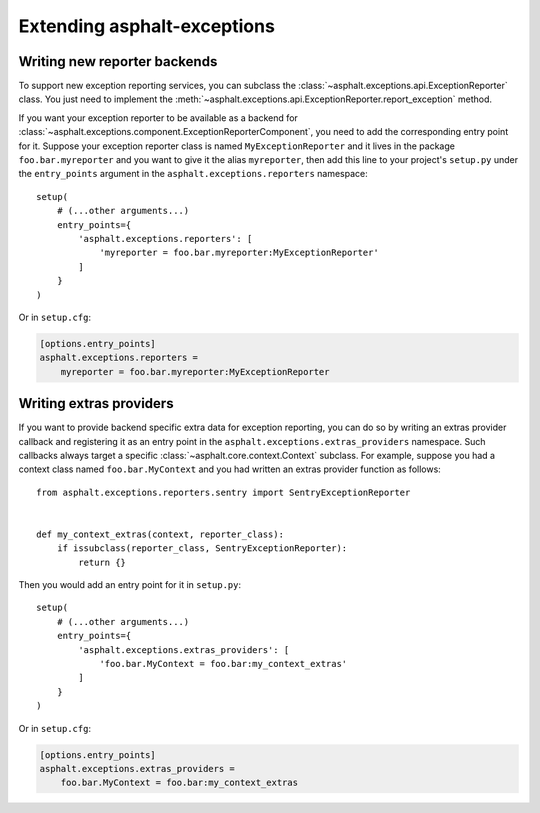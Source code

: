 Extending asphalt-exceptions
============================

Writing new reporter backends
-----------------------------

To support new exception reporting services, you can subclass the
:class:`~asphalt.exceptions.api.ExceptionReporter` class. You just need to implement the
:meth:`~asphalt.exceptions.api.ExceptionReporter.report_exception` method.

If you want your exception reporter to be available as a backend for
:class:`~asphalt.exceptions.component.ExceptionReporterComponent`, you need to add the
corresponding entry point for it. Suppose your exception reporter class is named
``MyExceptionReporter`` and it lives in the package
``foo.bar.myreporter`` and you want to give it the alias ``myreporter``, then add this line to your
project's ``setup.py`` under the ``entry_points`` argument in the ``asphalt.exceptions.reporters``
namespace::

    setup(
        # (...other arguments...)
        entry_points={
            'asphalt.exceptions.reporters': [
                'myreporter = foo.bar.myreporter:MyExceptionReporter'
            ]
        }
    )


Or in ``setup.cfg``:

.. code-block:: ini

    [options.entry_points]
    asphalt.exceptions.reporters =
        myreporter = foo.bar.myreporter:MyExceptionReporter


Writing extras providers
------------------------

If you want to provide backend specific extra data for exception reporting, you can do so by
writing an extras provider callback and registering it as an entry point in the
``asphalt.exceptions.extras_providers`` namespace. Such callbacks always target a specific
:class:`~asphalt.core.context.Context` subclass. For example, suppose you had a context class named
``foo.bar.MyContext`` and you had written an extras provider function as follows::

    from asphalt.exceptions.reporters.sentry import SentryExceptionReporter


    def my_context_extras(context, reporter_class):
        if issubclass(reporter_class, SentryExceptionReporter):
            return {}

Then you would add an entry point for it in ``setup.py``::

    setup(
        # (...other arguments...)
        entry_points={
            'asphalt.exceptions.extras_providers': [
                'foo.bar.MyContext = foo.bar:my_context_extras'
            ]
        }
    )

Or in ``setup.cfg``:

.. code-block:: ini

    [options.entry_points]
    asphalt.exceptions.extras_providers =
        foo.bar.MyContext = foo.bar:my_context_extras
